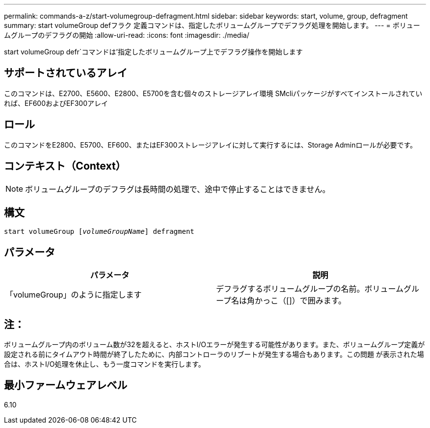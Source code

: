 ---
permalink: commands-a-z/start-volumegroup-defragment.html 
sidebar: sidebar 
keywords: start, volume, group, defragment 
summary: start volumeGroup defフラク 定義コマンドは、指定したボリュームグループでデフラグ処理を開始します。 
---
= ボリュームグループのデフラグの開始
:allow-uri-read: 
:icons: font
:imagesdir: ./media/


[role="lead"]
start volumeGroup defr`コマンドは'指定したボリュームグループ上でデフラグ操作を開始します



== サポートされているアレイ

このコマンドは、E2700、E5600、E2800、E5700を含む個々のストレージアレイ環境 SMcliパッケージがすべてインストールされていれば、EF600およびEF300アレイ



== ロール

このコマンドをE2800、E5700、EF600、またはEF300ストレージアレイに対して実行するには、Storage Adminロールが必要です。



== コンテキスト（Context）

[NOTE]
====
ボリュームグループのデフラグは長時間の処理で、途中で停止することはできません。

====


== 構文

[listing, subs="+macros"]
----
pass:quotes[start volumeGroup [_volumeGroupName_]] defragment
----


== パラメータ

[cols="2*"]
|===
| パラメータ | 説明 


 a| 
「volumeGroup」のように指定します
 a| 
デフラグするボリュームグループの名前。ボリュームグループ名は角かっこ（[]）で囲みます。

|===


== 注：

ボリュームグループ内のボリューム数が32を超えると、ホストI/Oエラーが発生する可能性があります。また、ボリュームグループ定義が設定される前にタイムアウト時間が終了したために、内部コントローラのリブートが発生する場合もあります。この問題 が表示された場合は、ホストI/O処理を休止し、もう一度コマンドを実行します。



== 最小ファームウェアレベル

6.10
